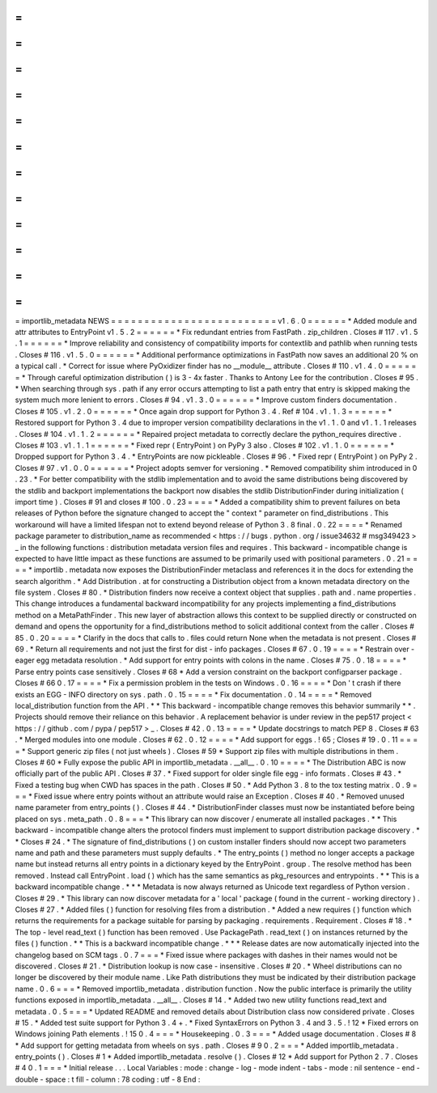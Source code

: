 =
=
=
=
=
=
=
=
=
=
=
=
=
=
=
=
=
=
=
=
=
=
=
=
=
importlib_metadata
NEWS
=
=
=
=
=
=
=
=
=
=
=
=
=
=
=
=
=
=
=
=
=
=
=
=
=
v1
.
6
.
0
=
=
=
=
=
=
*
Added
module
and
attr
attributes
to
EntryPoint
v1
.
5
.
2
=
=
=
=
=
=
*
Fix
redundant
entries
from
FastPath
.
zip_children
.
Closes
#
117
.
v1
.
5
.
1
=
=
=
=
=
=
*
Improve
reliability
and
consistency
of
compatibility
imports
for
contextlib
and
pathlib
when
running
tests
.
Closes
#
116
.
v1
.
5
.
0
=
=
=
=
=
=
*
Additional
performance
optimizations
in
FastPath
now
saves
an
additional
20
%
on
a
typical
call
.
*
Correct
for
issue
where
PyOxidizer
finder
has
no
__module__
attribute
.
Closes
#
110
.
v1
.
4
.
0
=
=
=
=
=
=
*
Through
careful
optimization
distribution
(
)
is
3
-
4x
faster
.
Thanks
to
Antony
Lee
for
the
contribution
.
Closes
#
95
.
*
When
searching
through
sys
.
path
if
any
error
occurs
attempting
to
list
a
path
entry
that
entry
is
skipped
making
the
system
much
more
lenient
to
errors
.
Closes
#
94
.
v1
.
3
.
0
=
=
=
=
=
=
*
Improve
custom
finders
documentation
.
Closes
#
105
.
v1
.
2
.
0
=
=
=
=
=
=
*
Once
again
drop
support
for
Python
3
.
4
.
Ref
#
104
.
v1
.
1
.
3
=
=
=
=
=
=
*
Restored
support
for
Python
3
.
4
due
to
improper
version
compatibility
declarations
in
the
v1
.
1
.
0
and
v1
.
1
.
1
releases
.
Closes
#
104
.
v1
.
1
.
2
=
=
=
=
=
=
*
Repaired
project
metadata
to
correctly
declare
the
python_requires
directive
.
Closes
#
103
.
v1
.
1
.
1
=
=
=
=
=
=
*
Fixed
repr
(
EntryPoint
)
on
PyPy
3
also
.
Closes
#
102
.
v1
.
1
.
0
=
=
=
=
=
=
*
Dropped
support
for
Python
3
.
4
.
*
EntryPoints
are
now
pickleable
.
Closes
#
96
.
*
Fixed
repr
(
EntryPoint
)
on
PyPy
2
.
Closes
#
97
.
v1
.
0
.
0
=
=
=
=
=
=
*
Project
adopts
semver
for
versioning
.
*
Removed
compatibility
shim
introduced
in
0
.
23
.
*
For
better
compatibility
with
the
stdlib
implementation
and
to
avoid
the
same
distributions
being
discovered
by
the
stdlib
and
backport
implementations
the
backport
now
disables
the
stdlib
DistributionFinder
during
initialization
(
import
time
)
.
Closes
#
91
and
closes
#
100
.
0
.
23
=
=
=
=
*
Added
a
compatibility
shim
to
prevent
failures
on
beta
releases
of
Python
before
the
signature
changed
to
accept
the
"
context
"
parameter
on
find_distributions
.
This
workaround
will
have
a
limited
lifespan
not
to
extend
beyond
release
of
Python
3
.
8
final
.
0
.
22
=
=
=
=
*
Renamed
package
parameter
to
distribution_name
as
recommended
<
https
:
/
/
bugs
.
python
.
org
/
issue34632
#
msg349423
>
_
in
the
following
functions
:
distribution
metadata
version
files
and
requires
.
This
backward
-
incompatible
change
is
expected
to
have
little
impact
as
these
functions
are
assumed
to
be
primarily
used
with
positional
parameters
.
0
.
21
=
=
=
=
*
importlib
.
metadata
now
exposes
the
DistributionFinder
metaclass
and
references
it
in
the
docs
for
extending
the
search
algorithm
.
*
Add
Distribution
.
at
for
constructing
a
Distribution
object
from
a
known
metadata
directory
on
the
file
system
.
Closes
#
80
.
*
Distribution
finders
now
receive
a
context
object
that
supplies
.
path
and
.
name
properties
.
This
change
introduces
a
fundamental
backward
incompatibility
for
any
projects
implementing
a
find_distributions
method
on
a
MetaPathFinder
.
This
new
layer
of
abstraction
allows
this
context
to
be
supplied
directly
or
constructed
on
demand
and
opens
the
opportunity
for
a
find_distributions
method
to
solicit
additional
context
from
the
caller
.
Closes
#
85
.
0
.
20
=
=
=
=
*
Clarify
in
the
docs
that
calls
to
.
files
could
return
None
when
the
metadata
is
not
present
.
Closes
#
69
.
*
Return
all
requirements
and
not
just
the
first
for
dist
-
info
packages
.
Closes
#
67
.
0
.
19
=
=
=
=
*
Restrain
over
-
eager
egg
metadata
resolution
.
*
Add
support
for
entry
points
with
colons
in
the
name
.
Closes
#
75
.
0
.
18
=
=
=
=
*
Parse
entry
points
case
sensitively
.
Closes
#
68
*
Add
a
version
constraint
on
the
backport
configparser
package
.
Closes
#
66
0
.
17
=
=
=
=
*
Fix
a
permission
problem
in
the
tests
on
Windows
.
0
.
16
=
=
=
=
*
Don
'
t
crash
if
there
exists
an
EGG
-
INFO
directory
on
sys
.
path
.
0
.
15
=
=
=
=
*
Fix
documentation
.
0
.
14
=
=
=
=
*
Removed
local_distribution
function
from
the
API
.
*
*
This
backward
-
incompatible
change
removes
this
behavior
summarily
*
*
.
Projects
should
remove
their
reliance
on
this
behavior
.
A
replacement
behavior
is
under
review
in
the
pep517
project
<
https
:
/
/
github
.
com
/
pypa
/
pep517
>
_
.
Closes
#
42
.
0
.
13
=
=
=
=
*
Update
docstrings
to
match
PEP
8
.
Closes
#
63
.
*
Merged
modules
into
one
module
.
Closes
#
62
.
0
.
12
=
=
=
=
*
Add
support
for
eggs
.
!
65
;
Closes
#
19
.
0
.
11
=
=
=
=
*
Support
generic
zip
files
(
not
just
wheels
)
.
Closes
#
59
*
Support
zip
files
with
multiple
distributions
in
them
.
Closes
#
60
*
Fully
expose
the
public
API
in
importlib_metadata
.
__all__
.
0
.
10
=
=
=
=
*
The
Distribution
ABC
is
now
officially
part
of
the
public
API
.
Closes
#
37
.
*
Fixed
support
for
older
single
file
egg
-
info
formats
.
Closes
#
43
.
*
Fixed
a
testing
bug
when
CWD
has
spaces
in
the
path
.
Closes
#
50
.
*
Add
Python
3
.
8
to
the
tox
testing
matrix
.
0
.
9
=
=
=
*
Fixed
issue
where
entry
points
without
an
attribute
would
raise
an
Exception
.
Closes
#
40
.
*
Removed
unused
name
parameter
from
entry_points
(
)
.
Closes
#
44
.
*
DistributionFinder
classes
must
now
be
instantiated
before
being
placed
on
sys
.
meta_path
.
0
.
8
=
=
=
*
This
library
can
now
discover
/
enumerate
all
installed
packages
.
*
*
This
backward
-
incompatible
change
alters
the
protocol
finders
must
implement
to
support
distribution
package
discovery
.
*
*
Closes
#
24
.
*
The
signature
of
find_distributions
(
)
on
custom
installer
finders
should
now
accept
two
parameters
name
and
path
and
these
parameters
must
supply
defaults
.
*
The
entry_points
(
)
method
no
longer
accepts
a
package
name
but
instead
returns
all
entry
points
in
a
dictionary
keyed
by
the
EntryPoint
.
group
.
The
resolve
method
has
been
removed
.
Instead
call
EntryPoint
.
load
(
)
which
has
the
same
semantics
as
pkg_resources
and
entrypoints
.
*
*
This
is
a
backward
incompatible
change
.
*
*
*
Metadata
is
now
always
returned
as
Unicode
text
regardless
of
Python
version
.
Closes
#
29
.
*
This
library
can
now
discover
metadata
for
a
'
local
'
package
(
found
in
the
current
-
working
directory
)
.
Closes
#
27
.
*
Added
files
(
)
function
for
resolving
files
from
a
distribution
.
*
Added
a
new
requires
(
)
function
which
returns
the
requirements
for
a
package
suitable
for
parsing
by
packaging
.
requirements
.
Requirement
.
Closes
#
18
.
*
The
top
-
level
read_text
(
)
function
has
been
removed
.
Use
PackagePath
.
read_text
(
)
on
instances
returned
by
the
files
(
)
function
.
*
*
This
is
a
backward
incompatible
change
.
*
*
*
Release
dates
are
now
automatically
injected
into
the
changelog
based
on
SCM
tags
.
0
.
7
=
=
=
*
Fixed
issue
where
packages
with
dashes
in
their
names
would
not
be
discovered
.
Closes
#
21
.
*
Distribution
lookup
is
now
case
-
insensitive
.
Closes
#
20
.
*
Wheel
distributions
can
no
longer
be
discovered
by
their
module
name
.
Like
Path
distributions
they
must
be
indicated
by
their
distribution
package
name
.
0
.
6
=
=
=
*
Removed
importlib_metadata
.
distribution
function
.
Now
the
public
interface
is
primarily
the
utility
functions
exposed
in
importlib_metadata
.
__all__
.
Closes
#
14
.
*
Added
two
new
utility
functions
read_text
and
metadata
.
0
.
5
=
=
=
*
Updated
README
and
removed
details
about
Distribution
class
now
considered
private
.
Closes
#
15
.
*
Added
test
suite
support
for
Python
3
.
4
+
.
*
Fixed
SyntaxErrors
on
Python
3
.
4
and
3
.
5
.
!
12
*
Fixed
errors
on
Windows
joining
Path
elements
.
!
15
0
.
4
=
=
=
*
Housekeeping
.
0
.
3
=
=
=
*
Added
usage
documentation
.
Closes
#
8
*
Add
support
for
getting
metadata
from
wheels
on
sys
.
path
.
Closes
#
9
0
.
2
=
=
=
*
Added
importlib_metadata
.
entry_points
(
)
.
Closes
#
1
*
Added
importlib_metadata
.
resolve
(
)
.
Closes
#
12
*
Add
support
for
Python
2
.
7
.
Closes
#
4
0
.
1
=
=
=
*
Initial
release
.
.
.
Local
Variables
:
mode
:
change
-
log
-
mode
indent
-
tabs
-
mode
:
nil
sentence
-
end
-
double
-
space
:
t
fill
-
column
:
78
coding
:
utf
-
8
End
:
